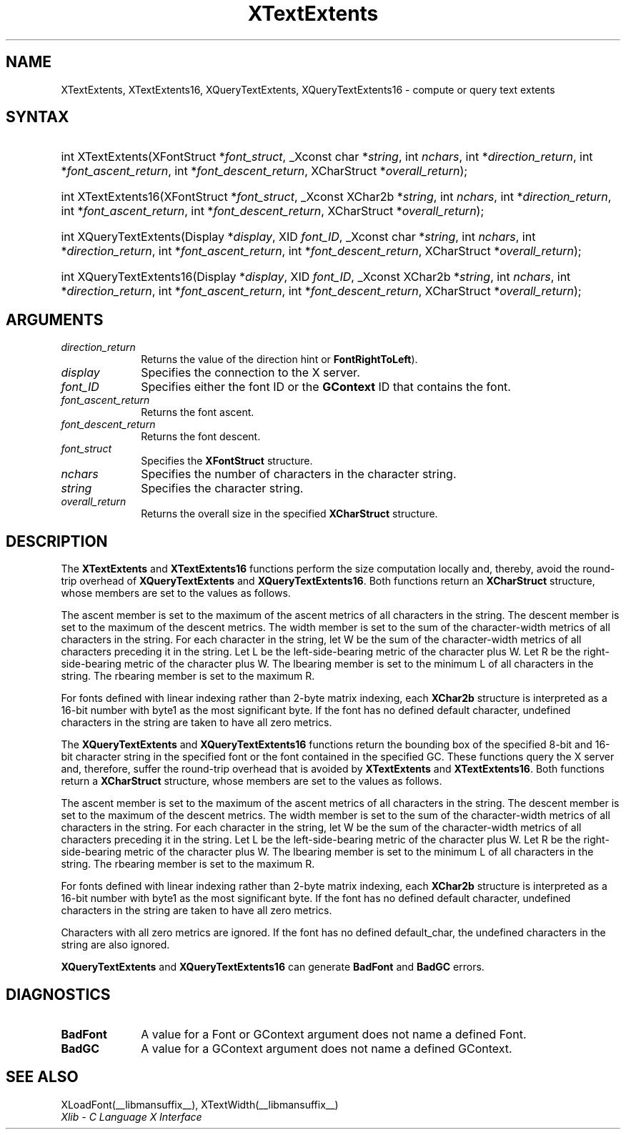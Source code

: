 .\" Copyright \(co 1985, 1986, 1987, 1988, 1989, 1990, 1991, 1994, 1996 X Consortium
.\"
.\" Permission is hereby granted, free of charge, to any person obtaining
.\" a copy of this software and associated documentation files (the
.\" "Software"), to deal in the Software without restriction, including
.\" without limitation the rights to use, copy, modify, merge, publish,
.\" distribute, sublicense, and/or sell copies of the Software, and to
.\" permit persons to whom the Software is furnished to do so, subject to
.\" the following conditions:
.\"
.\" The above copyright notice and this permission notice shall be included
.\" in all copies or substantial portions of the Software.
.\"
.\" THE SOFTWARE IS PROVIDED "AS IS", WITHOUT WARRANTY OF ANY KIND, EXPRESS
.\" OR IMPLIED, INCLUDING BUT NOT LIMITED TO THE WARRANTIES OF
.\" MERCHANTABILITY, FITNESS FOR A PARTICULAR PURPOSE AND NONINFRINGEMENT.
.\" IN NO EVENT SHALL THE X CONSORTIUM BE LIABLE FOR ANY CLAIM, DAMAGES OR
.\" OTHER LIABILITY, WHETHER IN AN ACTION OF CONTRACT, TORT OR OTHERWISE,
.\" ARISING FROM, OUT OF OR IN CONNECTION WITH THE SOFTWARE OR THE USE OR
.\" OTHER DEALINGS IN THE SOFTWARE.
.\"
.\" Except as contained in this notice, the name of the X Consortium shall
.\" not be used in advertising or otherwise to promote the sale, use or
.\" other dealings in this Software without prior written authorization
.\" from the X Consortium.
.\"
.\" Copyright \(co 1985, 1986, 1987, 1988, 1989, 1990, 1991 by
.\" Digital Equipment Corporation
.\"
.\" Portions Copyright \(co 1990, 1991 by
.\" Tektronix, Inc.
.\"
.\" Permission to use, copy, modify and distribute this documentation for
.\" any purpose and without fee is hereby granted, provided that the above
.\" copyright notice appears in all copies and that both that copyright notice
.\" and this permission notice appear in all copies, and that the names of
.\" Digital and Tektronix not be used in in advertising or publicity pertaining
.\" to this documentation without specific, written prior permission.
.\" Digital and Tektronix makes no representations about the suitability
.\" of this documentation for any purpose.
.\" It is provided "as is" without express or implied warranty.
.\"
.\"
.ds xT X Toolkit Intrinsics \- C Language Interface
.ds xW Athena X Widgets \- C Language X Toolkit Interface
.ds xL Xlib \- C Language X Interface
.ds xC Inter-Client Communication Conventions Manual
.TH XTextExtents __libmansuffix__ __xorgversion__ "XLIB FUNCTIONS"
.SH NAME
XTextExtents, XTextExtents16, XQueryTextExtents, XQueryTextExtents16 \- compute or query text extents
.SH SYNTAX
.HP
int XTextExtents\^(\^XFontStruct *\fIfont_struct\fP\^, _Xconst char *\fIstring\fP\^,
int \fInchars\fP\^, int *\fIdirection_return\fP\^, int
*\fIfont_ascent_return\fP, int *\fIfont_descent_return\fP\^, XCharStruct
*\fIoverall_return\fP\^);
.HP
int XTextExtents16\^(\^XFontStruct *\fIfont_struct\fP\^, _Xconst XChar2b
*\fIstring\fP\^, int \fInchars\fP\^, int *\fIdirection_return\fP\^, int
*\fIfont_ascent_return\fP, int *\fIfont_descent_return\fP\^, XCharStruct
*\fIoverall_return\fP\^);
.HP
int XQueryTextExtents\^(\^Display *\fIdisplay\fP\^, XID \fIfont_ID\fP\^, _Xconst char
*\fIstring\fP\^, int \fInchars\fP\^, int *\fIdirection_return\fP\^, int
*\fIfont_ascent_return\fP, int *\fIfont_descent_return\fP\^, XCharStruct
*\fIoverall_return\fP\^);
.HP
int XQueryTextExtents16\^(\^Display *\fIdisplay\fP\^, XID \fIfont_ID\fP\^,
_Xconst XChar2b *\fIstring\fP\^, int \fInchars\fP\^, int *\fIdirection_return\fP\^,
int *\fIfont_ascent_return\fP, int *\fIfont_descent_return\fP\^, XCharStruct
*\fIoverall_return\fP\^);
.SH ARGUMENTS
.IP \fIdirection_return\fP 1i
Returns the value of the direction hint
.Pn ( FontLeftToRight
or
.BR FontRightToLeft ).
.IP \fIdisplay\fP 1i
Specifies the connection to the X server.
.IP \fIfont_ID\fP 1i
Specifies either the font ID or the
.B GContext
ID that contains the font.
.IP \fIfont_ascent_return\fP 1i
Returns the font ascent.
.IP \fIfont_descent_return\fP 1i
Returns the font descent.
.IP \fIfont_struct\fP 1i
Specifies the
.B XFontStruct
structure.
.IP \fInchars\fP 1i
Specifies the number of characters in the character string.
.IP \fIstring\fP 1i
Specifies the character string.
.IP \fIoverall_return\fP 1i
Returns the overall size in the specified
.B XCharStruct
structure.
.SH DESCRIPTION
The
.B XTextExtents
and
.B XTextExtents16
functions
perform the size computation locally and, thereby,
avoid the round-trip overhead of
.B XQueryTextExtents
and
.BR XQueryTextExtents16 .
Both functions return an
.B XCharStruct
structure, whose members are set to the values as follows.
.LP
The ascent member is set to the maximum of the ascent metrics of all
characters in the string.
The descent member is set to the maximum of the descent metrics.
The width member is set to the sum of the character-width metrics of all
characters in the string.
For each character in the string,
let W be the sum of the character-width metrics of all characters preceding
it in the string.
Let L be the left-side-bearing metric of the character plus W.
Let R be the right-side-bearing metric of the character plus W.
The lbearing member is set to the minimum L of all characters in the string.
The rbearing member is set to the maximum R.
.LP
For fonts defined with linear indexing rather than 2-byte matrix indexing,
each
.B XChar2b
structure is interpreted as a 16-bit number with byte1 as the
most significant byte.
If the font has no defined default character,
undefined characters in the string are taken to have all zero metrics.
.LP
The
.B XQueryTextExtents
and
.B XQueryTextExtents16
functions return the bounding box of the specified 8-bit and 16-bit
character string in the specified font or the font contained in the
specified GC.
These functions query the X server and, therefore, suffer the round-trip
overhead that is avoided by
.B XTextExtents
and
.BR XTextExtents16 .
Both functions return a
.B XCharStruct
structure, whose members are set to the values as follows.
.LP
The ascent member is set to the maximum of the ascent metrics
of all characters in the string.
The descent member is set to the maximum of the descent metrics.
The width member is set to the sum of the character-width metrics
of all characters in the string.
For each character in the string,
let W be the sum of the character-width metrics of all characters preceding
it in the string.
Let L be the left-side-bearing metric of the character plus W.
Let R be the right-side-bearing metric of the character plus W.
The lbearing member is set to the minimum L of all characters in the string.
The rbearing member is set to the maximum R.
.LP
For fonts defined with linear indexing rather than 2-byte matrix indexing,
each
.B XChar2b
structure is interpreted as a 16-bit number with byte1 as the
most significant byte.
If the font has no defined default character,
undefined characters in the string are taken to have all zero metrics.
.LP
Characters with all zero metrics are ignored.
If the font has no defined default_char,
the undefined characters in the string are also ignored.
.LP
.B XQueryTextExtents
and
.B XQueryTextExtents16
can generate
.B BadFont
and
.B BadGC
errors.
.SH DIAGNOSTICS
.TP 1i
.B BadFont
A value for a Font or GContext argument does not name a defined Font.
.TP 1i
.B BadGC
A value for a GContext argument does not name a defined GContext.
.SH "SEE ALSO"
XLoadFont(__libmansuffix__),
XTextWidth(__libmansuffix__)
.br
\fI\*(xL\fP
